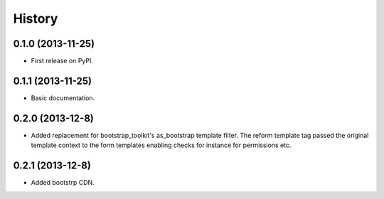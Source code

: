 .. :changelog:

History
-------

0.1.0 (2013-11-25)
++++++++++++++++++

* First release on PyPI.

0.1.1 (2013-11-25)
++++++++++++++++++

* Basic documentation.

0.2.0 (2013-12-8)
++++++++++++++++++

* Added replacement for bootstrap_toolkit's as_bootstrap template filter. The reform template tag passed the original template context to the form templates enabling checks for instance for permissions etc.

0.2.1 (2013-12-8)
++++++++++++++++++

* Added bootstrp CDN.